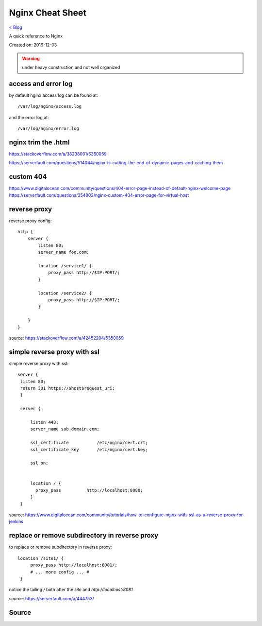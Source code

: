 Nginx Cheat Sheet
=================
`< Blog <../blog.html>`_

A quick reference to Nginx

Created on: 2019-12-03

.. warning:: under heavy construction and not well organized

access and error log
--------------------
by default nginx access log can be found at::

    /var/log/nginx/access.log

and the error log at::

    /var/log/nginx/error.log


nginx trim the .html
--------------------
https://stackoverflow.com/a/38238001/5350059

https://serverfault.com/questions/514044/nginx-is-cutting-the-end-of-dynamic-pages-and-caching-them

custom 404
----------
https://www.digitalocean.com/community/questions/404-error-page-instead-of-default-nginx-welcome-page
https://serverfault.com/questions/354803/nginx-custom-404-error-page-for-virtual-host

reverse proxy
-------------
reverse proxy config::

    http {
        server {
            listen 80;
            server_name foo.com;

            location /service1/ {
                proxy_pass http://$IP:PORT/;
            }

            location /service2/ {
                proxy_pass http://$IP:PORT/;
            }

        }
    } 

source: https://stackoverflow.com/a/42452204/5350059

simple reverse proxy with ssl
-----------------------------
simple reverse proxy with ssl::

   server {
    listen 80;
    return 301 https://$host$request_uri;
    }

    server {

        listen 443;
        server_name sub.domain.com;

        ssl_certificate           /etc/nginx/cert.crt;
        ssl_certificate_key       /etc/nginx/cert.key;

        ssl on;


        location / {
          proxy_pass          http://localhost:8080;
        }
    }

source: https://www.digitalocean.com/community/tutorials/how-to-configure-nginx-with-ssl-as-a-reverse-proxy-for-jenkins

replace or remove subdirectory in reverse proxy
-----------------------------------------------
to replace or remove subdirectory in reverse proxy::

   location /site1/ {
        proxy_pass http://localhost:8081/;
        # ... more config ... #
    }

notice the tailing `/` both after the `site` and `http://localhost:8081`

source: https://serverfault.com/a/444753/

Source
------

